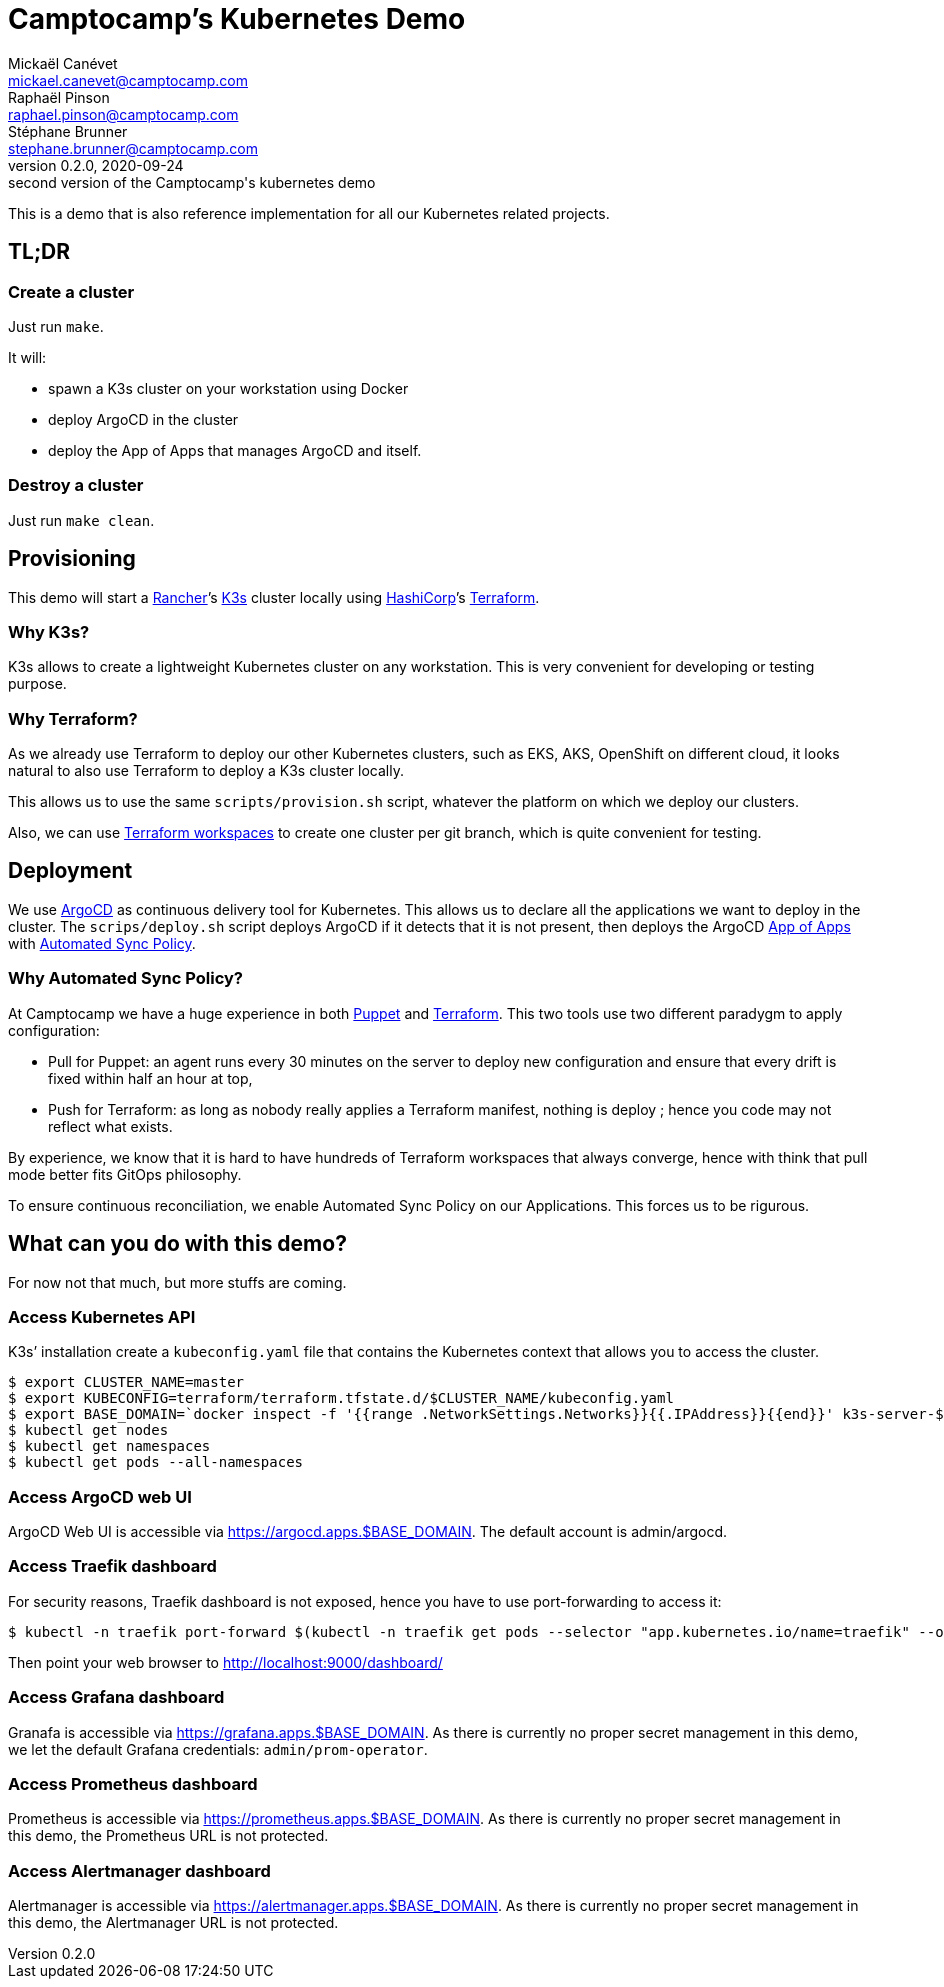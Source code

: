 = Camptocamp’s Kubernetes Demo
Mickaël Canévet <mickael.canevet@camptocamp.com>; Raphaël Pinson <raphael.pinson@camptocamp.com>; Stéphane Brunner <stephane.brunner@camptocamp.com>
v0.2.0, 2020-09-24: second version of the Camptocamp's kubernetes demo 

This is a demo that is also reference implementation for all our
Kubernetes related projects.

== TL;DR

=== Create a cluster

Just run `make`.

It will:

- spawn a K3s cluster on your workstation using Docker
- deploy ArgoCD in the cluster
- deploy the App of Apps that manages ArgoCD and itself.

=== Destroy a cluster

Just run `make clean`.

== Provisioning

This demo will start a https://www.rancher.com[Rancher]’s
https://github.com/rancher/k3s[K3s] cluster locally using
https://www.hashicorp.com/[HashiCorp]’s
https://www.terraform.io/[Terraform].

=== Why K3s?

K3s allows to create a lightweight Kubernetes cluster on any
workstation. This is very convenient for developing or testing purpose.

=== Why Terraform?

As we already use Terraform to deploy our other Kubernetes clusters,
such as EKS, AKS, OpenShift on different cloud, it looks natural to also
use Terraform to deploy a K3s cluster locally.

This allows us to use the same `scripts/provision.sh` script, whatever
the platform on which we deploy our clusters.

Also, we can use
https://www.terraform.io/docs/state/workspaces.html[Terraform
workspaces] to create one cluster per git branch, which is quite
convenient for testing.

== Deployment

We use https://argoproj.github.io/argo-cd/[ArgoCD] as continuous
delivery tool for Kubernetes. This allows us to declare all the
applications we want to deploy in the cluster. The `scrips/deploy.sh`
script deploys ArgoCD if it detects that it is not present, then deploys
the ArgoCD
https://argoproj.github.io/argo-cd/operator-manual/declarative-setup/#app-of-apps[App
of Apps] with
https://argoproj.github.io/argo-cd/user-guide/auto_sync/[Automated Sync
Policy].

=== Why Automated Sync Policy?

At Camptocamp we have a huge experience in both
https://puppet.com/[Puppet] and https://www.terraform.io/[Terraform].
This two tools use two different paradygm to apply configuration:

- Pull for Puppet: an agent runs every 30 minutes on the server to deploy new
configuration and ensure that every drift is fixed within half an hour
at top, 
- Push for Terraform: as long as nobody really applies a
Terraform manifest, nothing is deploy ; hence you code may not reflect
what exists.

By experience, we know that it is hard to have hundreds of Terraform
workspaces that always converge, hence with think that pull mode better
fits GitOps philosophy.

To ensure continuous reconciliation, we enable Automated Sync Policy on
our Applications. This forces us to be rigurous.

== What can you do with this demo?

For now not that much, but more stuffs are coming.

=== Access Kubernetes API

K3s’ installation create a `kubeconfig.yaml` file that contains the
Kubernetes context that allows you to access the cluster.

[source,shell]
----
$ export CLUSTER_NAME=master
$ export KUBECONFIG=terraform/terraform.tfstate.d/$CLUSTER_NAME/kubeconfig.yaml
$ export BASE_DOMAIN=`docker inspect -f '{{range .NetworkSettings.Networks}}{{.IPAddress}}{{end}}' k3s-server-$CLUSTER_NAME|tr '.' '-'`.nip.io
$ kubectl get nodes
$ kubectl get namespaces
$ kubectl get pods --all-namespaces
----

=== Access ArgoCD web UI

ArgoCD Web UI is accessible via https://argocd.apps.$BASE_DOMAIN. The
default account is admin/argocd.

=== Access Traefik dashboard

For security reasons, Traefik dashboard is not exposed, hence you have
to use port-forwarding to access it:

[source,shell]
----
$ kubectl -n traefik port-forward $(kubectl -n traefik get pods --selector "app.kubernetes.io/name=traefik" --output=name) 9000:9000
----

Then point your web browser to http://localhost:9000/dashboard/

=== Access Grafana dashboard

Granafa is accessible via https://grafana.apps.$BASE_DOMAIN. As there is
currently no proper secret management in this demo, we let the default
Grafana credentials: `admin/prom-operator`.

=== Access Prometheus dashboard

Prometheus is accessible via https://prometheus.apps.$BASE_DOMAIN. As
there is currently no proper secret management in this demo, the
Prometheus URL is not protected.

=== Access Alertmanager dashboard

Alertmanager is accessible via https://alertmanager.apps.$BASE_DOMAIN.
As there is currently no proper secret management in this demo, the
Alertmanager URL is not protected.

